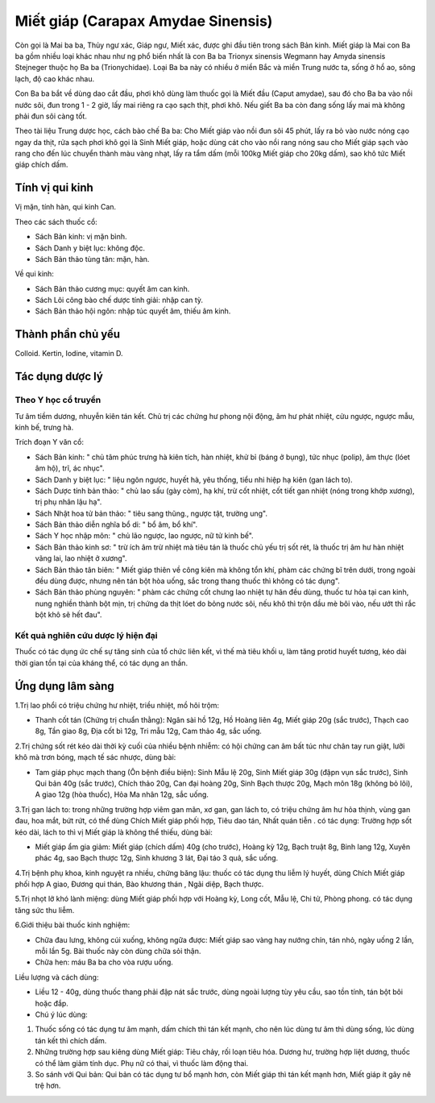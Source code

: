 .. _plants_miet_giap:

Miết giáp (Carapax Amydae Sinensis)
###################################

Còn gọi là Mai ba ba, Thủy ngư xác, Giáp ngư, Miết xác, được ghi đầu
tiên trong sách Bản kinh. Miết giáp là Mai con Ba ba gồm nhiều loại khác
nhau như ng phổ biến nhất là con Ba ba Trionyx sinensis Wegmann hay
Amyda sinensis Stejneger thuộc họ Ba ba (Trionychidae). Loại Ba ba này
có nhiều ở miền Bắc và miền Trung nước ta, sống ở hồ ao, sông lạch, độ
cao khác nhau.

Con Ba ba bắt về dùng dao cắt đầu, phơi khô dùng làm thuốc gọi là Miết
đầu (Caput amydae), sau đó cho Ba ba vào nồi nước sôi, đun trong 1 - 2
giờ, lấy mai riêng ra cạo sạch thịt, phơi khô. Nếu giết Ba ba còn đang
sống lấy mai mà không phải đun sôi càng tốt.

Theo tài liệu Trung dược học, cách bào chế Ba ba: Cho Miết giáp vào nồi
đun sôi 45 phút, lấy ra bỏ vào nước nóng cạo ngay da thịt, rửa sạch phơi
khô gọi là Sinh Miết giáp, hoặc dùng cát cho vào nồi rang nóng sau cho
Miết giáp sạch vào rang cho đến lúc chuyển thành màu vàng nhạt, lấy ra
tẩm dấm (mỗi 100kg Miết giáp cho 20kg dấm), sao khô tức Miết giáp chích
dấm.

Tính vị qui kinh
================

Vị mặn, tính hàn, qui kinh Can.

Theo các sách thuốc cổ:

-  Sách Bản kinh: vị mặn bình.
-  Sách Danh y biệt lục: không độc.
-  Sách Bản thảo tùng tân: mặn, hàn.

Về qui kinh:

-  Sách Bản thảo cương mục: quyết âm can kinh.
-  Sách Lôi công bào chế dược tính giải: nhập can tỳ.
-  Sách Bản thảo hội ngôn: nhập túc quyết âm, thiếu âm kinh.

Thành phần chủ yếu
==================

Colloid. Kertin, Iodine, vitamin D.

Tác dụng dược lý
================

Theo Y học cổ truyền
--------------------

Tư âm tiềm dương, nhuyễn kiên tán kết. Chủ trị các chứng hư phong nội
động, âm hư phát nhiệt, cửu ngược, ngược mẫu, kinh bế, trưng hà.

Trích đoạn Y văn cổ:

-  Sách Bản kinh: " chủ tâm phúc trưng hà kiên tích, hàn nhiệt, khử bỉ
   (báng ở bụng), tức nhục (polip), âm thực (lóet âm hộ), trĩ, ác
   nhục".
-  Sách Danh y biệt lục: " liệu ngôn ngược, huyết hà, yêu thống, tiểu
   nhi hiệp hạ kiên (gan lách to).
-  Sách Dược tính bản thảo: " chủ lao sấu (gày còm), hạ khí, trừ cốt
   nhiệt, cốt tiết gan nhiệt (nóng trong khớp xương), trị phụ nhân lậu
   hạ".
-  Sách Nhật hoa tử bản thảo: " tiêu sang thũng., ngược tật, trường
   ung".
-  Sách Bản thảo diễn nghĩa bổ di: " bổ âm, bổ khí".
-  Sách Y học nhập môn: " chủ lão ngược, lao ngược, nữ tử kinh bế".
-  Sách Bản thảo kinh sơ: " trừ ích âm trừ nhiệt mà tiêu tán là thuốc
   chủ yếu trị sốt rét, là thuốc trị âm hư hàn nhiệt vãng lai, lao nhiệt
   ở xương".
-  Sách Bản thảo tân biên: " Miết giáp thiên về công kiên mà không tổn
   khí, phàm các chứng bĩ trên dưới, trong ngoài đều dùng được, nhưng
   nên tán bột hòa uống, sắc trong thang thuốc thì không có tác dụng".
-  Sách Bản thảo phùng nguyên: " phàm các chứng cốt chưng lao nhiệt tự
   hãn đều dùng, thuốc tư hỏa tại can kinh, nung nghiền thành bột mịn,
   trị chứng da thịt lóet do bỏng nước sôi, nếu khô thì trộn dầu mè bôi
   vào, nếu ướt thì rắc bột khô sẽ hết đau".

Kết quả nghiên cứu dược lý hiện đại
-----------------------------------


Thuốc có tác dụng ức chế sự tăng sinh của tổ chức liên kết, vì thế mà
tiêu khối u, làm tăng protid huyết tương, kéo dài thời gian tồn tại của
kháng thể, có tác dụng an thần.

Ứng dụng lâm sàng
=================


1.Trị lao phổi có triệu chứng hư nhiệt, triều nhiệt, mồ hôi trộm:

-  Thanh cốt tán (Chứng trị chuẩn thằng): Ngân sài hồ 12g, Hồ Hoàng
   liên 4g, Miết giáp 20g (sắc trước), Thạch cao 8g, Tần giao 8g, Địa
   cốt bì 12g, Tri mẫu 12g, Cam thảo 4g, sắc uống.

2.Trị chứng sốt rét kéo dài thời kỳ cuối của nhiều bệnh nhiễm: có hội
chứng can âm bất túc như chân tay run giật, lưỡi khô mà trơn bóng, mạch
tế sác nhược, dùng bài:

-  Tam giáp phục mạch thang (Ôn bệnh điều biện): Sinh Mẫu lệ 20g, Sinh
   Miết giáp 30g (đậpn vụn sắc trước), Sinh Qui bản 40g (sắc trước),
   Chích thảo 20g, Can đại hoàng 20g, Sinh Bạch thược 20g, Mạch môn 18g
   (không bỏ lõi), A giao 12g (hòa thuốc), Hỏa Ma nhân 12g, sắc uống.

3.Trị gan lách to: trong những trường hợp viêm gan mãn, xơ gan, gan lách
to, có triệu chứng âm hư hỏa thịnh, vùng gan đau, hoa mắt, bứt rứt, có
thể dùng Chích Miết giáp phối hợp, Tiêu dao tán, Nhất quán tiễn . có tác
dụng: Trường hợp sốt kéo dài, lách to thì vị Miết giáp là không thể
thiếu, dùng bài:

-  Miết giáp ẩm gia giảm: Miết giáp (chích dấm) 40g (cho trước), Hoàng
   kỳ 12g, Bạch truật 8g, Binh lang 12g, Xuyên phác 4g, sao Bạch thược
   12g, Sinh khương 3 lát, Đại táo 3 quả, sắc uống.

4.Trị bệnh phụ khoa, kinh nguyệt ra nhiều, chứng băng lậu: thuốc có tác
dụng thu liễm lý huyết, dùng Chích Miết giáp phối hợp A giao, Đương qui
thán, Bào khương thán , Ngãi diệp, Bạch thược.

5.Trị nhọt lở khó lành miệng: dùng Miết giáp phối hợp với Hoàng kỳ, Long
cốt, Mẫu lệ, Chi tử, Phòng phong. có tác dụng tăng sức thu liễm.

6.Giới thiệu bài thuốc kinh nghiệm:

-  Chữa đau lưng, không cúi xuống, không ngữa được: Miết giáp sao vàng
   hay nướng chín, tán nhỏ, ngày uống 2 lần, mỗi lần 5g. Bài thuốc này
   còn dùng chữa sỏi thận.
-  Chữa hen: máu Ba ba cho vòa rượu uống.

Liều lượng và cách dùng:

-  Liều 12 - 40g, dùng thuốc thang phải đập nát sắc trước, dùng ngoài
   lượng tùy yêu cầu, sao tồn tính, tán bột bôi hoặc đắp.

-  Chú ý lúc dùng:

#. Thuốc sống có tác dụng tư âm mạnh, dấm chích thì tán kết mạnh, cho
   nên lúc dùng tư âm thì dùng sống, lúc dùng tán kết thì chích dấm.
#. Những trường hợp sau kiêng dùng Miết giáp: Tiêu chảy, rối loạn tiêu
   hóa. Dương hư, trường hợp liệt dương, thuốc có thể làm giảm tính dục.
   Phụ nữ có thai, vì thuốc làm động thai.
#. So sánh với Qui bản: Qui bản có tác dụng tư bổ mạnh hơn, còn Miết
   giáp thì tán kết mạnh hơn, Miết giáp ít gây nê trệ hơn.

 

..  image:: MIETGIAP.JPG
   :width: 50px
   :height: 50px
   :target: MIETGIAP_.HTM
